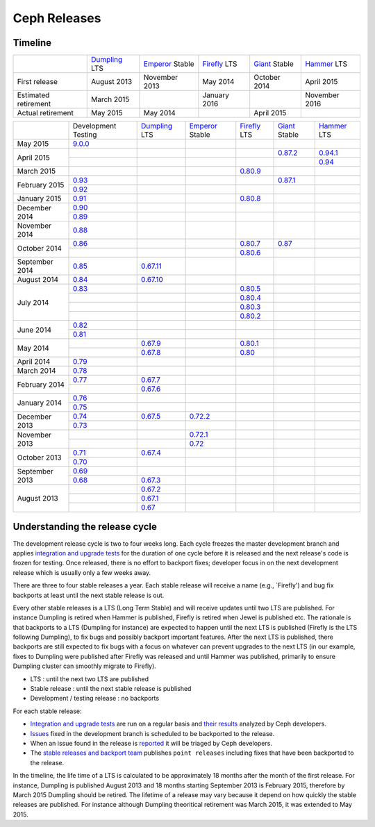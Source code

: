 =============
Ceph Releases
=============

Timeline
--------

+----------------------------+-----------+-----------+-----------+-----------+-----------+
|                            |`Dumpling`_|`Emperor`_ |`Firefly`_ |`Giant`_   |`Hammer`_  |
|                            |LTS        |Stable     |LTS        |Stable     |LTS        |
+----------------------------+-----------+-----------+-----------+-----------+-----------+
|     First release          | August    | November  | May       | October   | April     |
|                            | 2013      | 2013      | 2014      | 2014      | 2015      |
+----------------------------+-----------+-----------+-----------+-----------+-----------+
|  Estimated retirement      | March     |           | January   |           | November  |
|                            | 2015      |           | 2016      |           | 2016      |
+----------------------------+-----------+-----------+-----------+-----------+-----------+
|    Actual retirement       | May       | May       |           | April     |           |
|                            | 2015      | 2014      |           | 2015      |           |
+----------------------------+-----------+-----------+-----------+-----------+-----------+

+----------------+-----------+-----------+-----------+-----------+-----------+-----------+
|                |Development|`Dumpling`_|`Emperor`_ |`Firefly`_ |`Giant`_   |`Hammer`_  |
|                |Testing    |LTS        |Stable     |LTS        |Stable     |LTS        |
+----------------+-----------+-----------+-----------+-----------+-----------+-----------+
| May       2015 |`9.0.0`_   |           |           |           |           |           |
+----------------+-----------+-----------+-----------+-----------+-----------+-----------+
| April     2015 |           |           |           |           |`0.87.2`_  |`0.94.1`_  |
|                +-----------+-----------+-----------+-----------+-----------+-----------+
|                |           |           |           |           |           |`0.94`_    |
+----------------+-----------+-----------+-----------+-----------+-----------+-----------+
| March     2015 |           |           |           |`0.80.9`_  |           |           |
+----------------+-----------+-----------+-----------+-----------+-----------+-----------+
| February  2015 |`0.93`_    |           |           |           |`0.87.1`_  |           |
|                +-----------+-----------+-----------+-----------+-----------+-----------+
|                |`0.92`_    |           |           |           |           |           |
+----------------+-----------+-----------+-----------+-----------+-----------+-----------+
| January   2015 |`0.91`_    |           |           |`0.80.8`_  |           |           |
+----------------+-----------+-----------+-----------+-----------+-----------+-----------+
| December  2014 |`0.90`_    |           |           |           |           |           |
|                +-----------+-----------+-----------+-----------+-----------+-----------+
|                |`0.89`_    |           |           |           |           |           |
+----------------+-----------+-----------+-----------+-----------+-----------+-----------+
| November  2014 |`0.88`_    |           |           |           |           |           |
+----------------+-----------+-----------+-----------+-----------+-----------+-----------+
| October   2014 |`0.86`_    |           |           |`0.80.7`_  |`0.87`_    |           |
|                +-----------+-----------+-----------+-----------+-----------+-----------+
|                |           |           |           |`0.80.6`_  |           |           |
+----------------+-----------+-----------+-----------+-----------+-----------+-----------+
| September 2014 |`0.85`_    |`0.67.11`_ |           |           |           |           |
+----------------+-----------+-----------+-----------+-----------+-----------+-----------+
| August    2014 |`0.84`_    |`0.67.10`_ |           |           |           |           |
+----------------+-----------+-----------+-----------+-----------+-----------+-----------+
| July      2014 |`0.83`_    |           |           |`0.80.5`_  |           |           |
|                +-----------+-----------+-----------+-----------+-----------+-----------+
|                |           |           |           |`0.80.4`_  |           |           |
|                +-----------+-----------+-----------+-----------+-----------+-----------+
|                |           |           |           |`0.80.3`_  |           |           |
|                +-----------+-----------+-----------+-----------+-----------+-----------+
|                |           |           |           |`0.80.2`_  |           |           |
+----------------+-----------+-----------+-----------+-----------+-----------+-----------+
| June      2014 |`0.82`_    |           |           |           |           |           |
|                +-----------+-----------+-----------+-----------+-----------+-----------+
|                |`0.81`_    |           |           |           |           |           |
+----------------+-----------+-----------+-----------+-----------+-----------+-----------+
| May       2014 |           |`0.67.9`_  |           |`0.80.1`_  |           |           |
|                +-----------+-----------+-----------+-----------+-----------+-----------+
|                |           |`0.67.8`_  |           |`0.80`_    |           |           |
+----------------+-----------+-----------+-----------+-----------+-----------+-----------+
| April     2014 |`0.79`_    |           |           |           |           |           |
+----------------+-----------+-----------+-----------+-----------+-----------+-----------+
| March     2014 |`0.78`_    |           |           |           |           |           |
+----------------+-----------+-----------+-----------+-----------+-----------+-----------+
| February  2014 |`0.77`_    |`0.67.7`_  |           |           |           |           |
|                +-----------+-----------+-----------+-----------+-----------+-----------+
|                |           |`0.67.6`_  |           |           |           |           |
+----------------+-----------+-----------+-----------+-----------+-----------+-----------+
| January   2014 |`0.76`_    |           |           |           |           |           |
|                +-----------+-----------+-----------+-----------+-----------+-----------+
|                |`0.75`_    |           |           |           |           |           |
+----------------+-----------+-----------+-----------+-----------+-----------+-----------+
| December  2013 |`0.74`_    |`0.67.5`_  |`0.72.2`_  |           |           |           |
|                +-----------+-----------+-----------+-----------+-----------+-----------+
|                |`0.73`_    |           |           |           |           |           |
+----------------+-----------+-----------+-----------+-----------+-----------+-----------+
| November  2013 |           |           |`0.72.1`_  |           |           |           |
|                +-----------+-----------+-----------+-----------+-----------+-----------+
|                |           |           |`0.72`_    |           |           |           |
+----------------+-----------+-----------+-----------+-----------+-----------+-----------+
| October   2013 |`0.71`_    |`0.67.4`_  |           |           |           |           |
|                +-----------+-----------+-----------+-----------+-----------+-----------+
|                |`0.70`_    |           |           |           |           |           |
+----------------+-----------+-----------+-----------+-----------+-----------+-----------+
| September 2013 |`0.69`_    |           |           |           |           |           |
|                +-----------+-----------+-----------+-----------+-----------+-----------+
|                |`0.68`_    |`0.67.3`_  |           |           |           |           |
+----------------+-----------+-----------+-----------+-----------+-----------+-----------+
| August    2013 |           |`0.67.2`_  |           |           |           |           |
|                +-----------+-----------+-----------+-----------+-----------+-----------+
|                |           |`0.67.1`_  |           |           |           |           |
|                +-----------+-----------+-----------+-----------+-----------+-----------+
|                |           |`0.67`_    |           |           |           |           |
+----------------+-----------+-----------+-----------+-----------+-----------+-----------+

.. _9.0.0: ../release-notes#v9-0-0

.. _0.94.1: ../release-notes#v0-94-1-hammer
.. _0.94: ../release-notes#v0-94-hammer
.. _Hammer: ../release-notes#v0-94-hammer

.. _0.93: ../release-notes#v0-93
.. _0.92: ../release-notes#v0-92
.. _0.91: ../release-notes#v0-91
.. _0.90: ../release-notes#v0-90
.. _0.89: ../release-notes#v0-89
.. _0.88: ../release-notes#v0-88

.. _0.87.2: ../release-notes#v0-87-2-giant
.. _0.87.1: ../release-notes#v0-87-1-giant
.. _0.87: ../release-notes#v0-87-giant
.. _Giant: ../release-notes#v0-87-giant

.. _0.86: ../release-notes#v0-86
.. _0.85: ../release-notes#v0-85
.. _0.84: ../release-notes#v0-84
.. _0.83: ../release-notes#v0-83
.. _0.82: ../release-notes#v0-82
.. _0.81: ../release-notes#v0-81

.. _0.80.9: ../release-notes#v0-80-9-firefly
.. _0.80.8: ../release-notes#v0-80-8-firefly
.. _0.80.7: ../release-notes#v0-80-7-firefly
.. _0.80.6: ../release-notes#v0-80-6-firefly
.. _0.80.5: ../release-notes#v0-80-5-firefly
.. _0.80.4: ../release-notes#v0-80-4-firefly
.. _0.80.3: ../release-notes#v0-80-3-firefly
.. _0.80.2: ../release-notes#v0-80-2-firefly
.. _0.80.1: ../release-notes#v0-80-1-firefly
.. _0.80: ../release-notes#v0-80-firefly
.. _Firefly: ../release-notes#v0-80-firefly

.. _0.79: ../release-notes#v0-79
.. _0.78: ../release-notes#v0-78
.. _0.77: ../release-notes#v0-77
.. _0.76: ../release-notes#v0-76
.. _0.75: ../release-notes#v0-75
.. _0.74: ../release-notes#v0-74
.. _0.73: ../release-notes#v0-73

.. _0.72.2: ../release-notes#v0-72-2-emperor
.. _0.72.1: ../release-notes#v0-72-1-emperor
.. _0.72: ../release-notes#v0-72-emperor
.. _Emperor: ../release-notes#v0-72-emperor

.. _0.71: ../release-notes#v0-71
.. _0.70: ../release-notes#v0-70
.. _0.69: ../release-notes#v0-69
.. _0.68: ../release-notes#v0-68

.. _0.67.11: ../release-notes#v0-67-11-dumpling
.. _0.67.10: ../release-notes#v0-67-10-dumpling
.. _0.67.9: ../release-notes#v0-67-9-dumpling
.. _0.67.8: ../release-notes#v0-67-8-dumpling
.. _0.67.7: ../release-notes#v0-67-7-dumpling
.. _0.67.6: ../release-notes#v0-67-6-dumpling
.. _0.67.5: ../release-notes#v0-67-5-dumpling
.. _0.67.4: ../release-notes#v0-67-4-dumpling
.. _0.67.3: ../release-notes#v0-67-3-dumpling
.. _0.67.2: ../release-notes#v0-67-2-dumpling
.. _0.67.1: ../release-notes#v0-67-1-dumpling
.. _0.67: ../release-notes#v0-67-dumpling
.. _Dumpling:  ../release-notes#v0-67-dumpling

Understanding the release cycle
-------------------------------

The development release cycle is two to four weeks long.  Each cycle
freezes the master development branch and applies `integration and
upgrade tests <https://github.com/ceph/ceph-qa-suite>`_ for the
duration of one cycle before it is released and the next release's
code is frozen for testing.  Once released, there is no effort to
backport fixes; developer focus in on the next development release
which is usually only a few weeks away.

There are three to four stable releases a year.  Each stable release
will receive a name (e.g., `Firefly') and bug fix backports at least
until the next stable release is out.

Every other stable releases is a LTS (Long Term Stable) and will
receive updates until two LTS are published. For instance Dumpling is
retired when Hammer is published, Firefly is retired when Jewel is
published etc. The rationale is that backports to a LTS (Dumpling for
instance) are expected to happen until the next LTS is published
(Firefly is the LTS following Dumpling), to fix bugs and possibly
backport important features. After the next LTS is published, there
backports are still expected to fix bugs with a focus on whatever can
prevent upgrades to the next LTS (in our example, fixes to Dumpling
were published after Firefly was released and until Hammer was
published, primarily to ensure Dumpling cluster can smoothly migrate
to Firefly).

* LTS : until the next two LTS are published
* Stable release : until the next stable release is published
* Development / testing release : no backports

For each stable release:

* `Integration and upgrade tests
  <https://github.com/ceph/ceph-qa-suite>`_ are run on a regular basis
  and `their results <http://pulpito.ceph.com/>`_ analyzed by Ceph
  developers.
* `Issues <http://tracker.ceph.com/projects/ceph/issues?query_id=27>`_
  fixed in the development branch is scheduled to be backported to the
  release.
* When an issue found in the release is `reported
  <http://tracker.ceph.com/projects/ceph/issues/new>`_ it will be
  triaged by Ceph developers.
* The `stable releases and backport team <http://tracker.ceph.com/projects/ceph-releases>`_
  publishes ``point releases`` including fixes that have been backported to the release.

In the timeline, the life time of a LTS is calculated to be
approximately 18 months after the month of the first release. For
instance, Dumpling is published August 2013 and 18 months starting
September 2013 is February 2015, therefore by March 2015 Dumpling
should be retired. The lifetime of a release may vary because it
depend on how quickly the stable releases are published. For instance
although Dumpling theoritical retirement was March 2015, it was
extended to May 2015.
